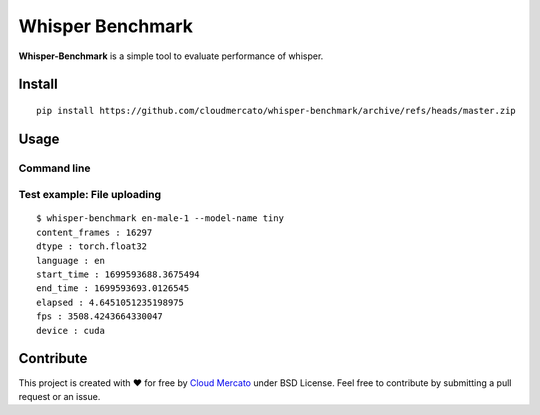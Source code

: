 Whisper Benchmark
========================

**Whisper-Benchmark** is a simple tool to evaluate performance of whisper.

Install
-------

::

  pip install https://github.com/cloudmercato/whisper-benchmark/archive/refs/heads/master.zip
  
  
Usage
-----

Command line
~~~~~~~~~~~~

Test example: File uploading
~~~~~~~~~~~~~~~~~~~~~~~~~~~~

::

  $ whisper-benchmark en-male-1 --model-name tiny
  content_frames : 16297
  dtype : torch.float32
  language : en
  start_time : 1699593688.3675494
  end_time : 1699593693.0126545
  elapsed : 4.6451051235198975
  fps : 3508.4243664330047
  device : cuda


Contribute
----------

This project is created with ❤️ for free by `Cloud Mercato`_ under BSD License. Feel free to contribute by submitting a pull request or an issue.

.. _`Cloud Mercato`: https://www.cloud-mercato.com/
